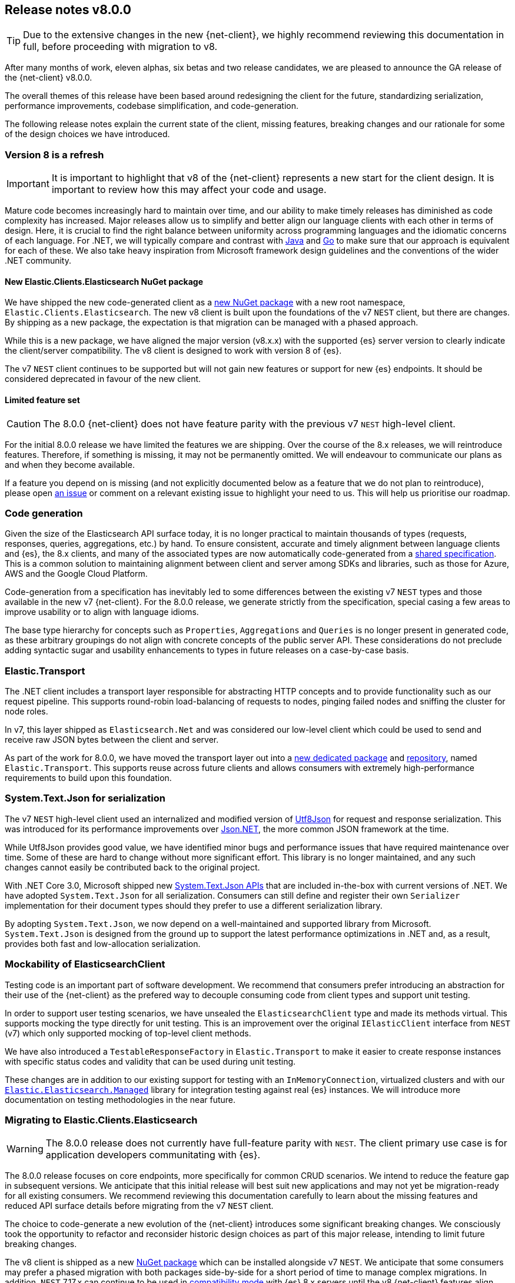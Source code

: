 [[release-notes-8.0.0]]
== Release notes v8.0.0

[TIP]
--
Due to the extensive changes in the new {net-client}, we highly recommend 
reviewing this documentation in full, before proceeding with migration to v8.
--

After many months of work, eleven alphas, six betas and two release candidates, 
we are pleased to announce the GA release of the {net-client} v8.0.0.

The overall themes of this release have been based around redesigning the client 
for the future, standardizing serialization, performance improvements, codebase 
simplification, and code-generation. 

The following release notes explain the current state of the client, missing 
features, breaking changes and our rationale for some of the design choices we have introduced.

[discrete]
=== Version 8 is a refresh

[IMPORTANT]
--
It is important to highlight that v8 of the {net-client} represents 
a new start for the client design. It is important to review how this may affect 
your code and usage. 
--

Mature code becomes increasingly hard to maintain over time, and 
our ability to make timely releases has diminished as code complexity has increased. 
Major releases allow us to simplify and better align our language clients with 
each other in terms of design. Here, it is crucial to find the right balance 
between uniformity across programming languages and the idiomatic concerns of 
each language. For .NET, we will typically compare and contrast with https://github.com/elastic/elasticsearch-java[Java] and https://github.com/elastic/go-elasticsearch[Go] 
to make sure that our approach is equivalent for each of these. We also take 
heavy inspiration from Microsoft framework design guidelines and the conventions 
of the wider .NET community.

[discrete]
==== New Elastic.Clients.Elasticsearch NuGet package

We have shipped the new code-generated client as a 
https://www.nuget.org/packages/Elastic.Clients.Elasticsearch/[new NuGet package]
with a new root namespace, `Elastic.Clients.Elasticsearch`. 
The new v8 client is built upon the foundations of the v7 `NEST` client, but there 
are changes. By shipping as a new package, the expectation is that migration can 
be managed with a phased approach.

While this is a new package, we have aligned the major version (v8.x.x) with the 
supported {es} server version to clearly indicate the client/server compatibility. 
The v8 client is designed to work with version 8 of {es}.

The v7 `NEST` client continues to be supported but will not gain new features or 
support for new {es} endpoints. It should be considered deprecated in favour of 
the new client.

[discrete]
==== Limited feature set

[CAUTION]
--
The 8.0.0 {net-client} does not have feature parity with the previous v7 `NEST` 
high-level client.
--

For the initial 8.0.0 release we have limited the features we are shipping. 
Over the course of the 8.x releases, we will reintroduce features. Therefore, 
if something is missing, it may not be permanently omitted. We will endeavour to communicate our plans as and when they become available.

If a feature you depend on is missing (and not explicitly documented below as a 
feature that we do not plan to reintroduce), please open https://github.com/elastic/elasticsearch-net/issues/new/choose[an issue] 
or comment on a relevant existing issue to highlight your need to us. This will 
help us prioritise our roadmap.

[discrete]
=== Code generation

Given the size of the Elasticsearch API surface today, it is no longer practical 
to maintain thousands of types (requests, responses, queries, aggregations, etc.) 
by hand. To ensure consistent, accurate and timely alignment between language 
clients and {es}, the 8.x clients, and many of the associated types are now 
automatically code-generated from a https://github.com/elastic/elasticsearch-specification[shared specification]. This is a common solution to maintaining alignment between 
client and server among SDKs and libraries, such as those for Azure, AWS and the 
Google Cloud Platform.

Code-generation from a specification has inevitably led to some differences 
between the existing v7 `NEST` types and those available in the new v7 {net-client}. 
For the 8.0.0 release, we generate strictly from the specification, special 
casing a few areas to improve usability or to align with language idioms. 

The base type hierarchy for concepts such as `Properties`, `Aggregations` and 
`Queries` is no longer present in generated code, as these arbitrary groupings do 
not align with concrete concepts of the public server API. These considerations 
do not preclude adding syntactic sugar and usability enhancements to types in future 
releases on a case-by-case basis.

[discrete]
=== Elastic.Transport

The .NET client includes a transport layer responsible for abstracting HTTP 
concepts and to provide functionality such as our request pipeline. This 
supports round-robin load-balancing of requests to nodes, pinging failed 
nodes and sniffing the cluster for node roles.

In v7, this layer shipped as `Elasticsearch.Net` and was considered our low-level 
client which could be used to send and receive raw JSON bytes between the client 
and server.

As part of the work for 8.0.0, we have moved the transport layer out into 
a https://www.nuget.org/packages/Elastic.Transport[new dedicated package] and 
https://github.com/elastic/elastic-transport-net[repository], named 
`Elastic.Transport`. This supports reuse across future clients and allows 
consumers with extremely high-performance requirements to build upon this foundation.

[discrete]
=== System.Text.Json for serialization

The v7 `NEST` high-level client used an internalized and modified version of 
https://github.com/neuecc/Utf8Json[Utf8Json] for request and response 
serialization. This was introduced for its performance improvements 
over https://www.newtonsoft.com/json[Json.NET], the more common JSON framework at 
the time.

While Utf8Json provides good value, we have identified minor bugs and 
performance issues that have required maintenance over time. Some of these 
are hard to change without more significant effort. This library is no longer 
maintained, and any such changes cannot easily be contributed back to the 
original project.

With .NET Core 3.0, Microsoft shipped new https://devblogs.microsoft.com/dotnet/try-the-new-system-text-json-apis[System.Text.Json APIs] 
that are included in-the-box with current versions of .NET. We have adopted 
`System.Text.Json` for all serialization. Consumers can still define and register 
their own `Serializer` implementation for their document types should they prefer 
to use a different serialization library.

By adopting `System.Text.Json`, we now depend on a well-maintained and supported 
library from Microsoft. `System.Text.Json` is designed from the ground up to support 
the latest performance optimizations in .NET and, as a result, provides both fast and low-allocation serialization.

[discrete]
=== Mockability of ElasticsearchClient

Testing code is an important part of software development. We recommend 
that consumers prefer introducing an abstraction for their use of the {net-client} 
as the prefered way to decouple consuming code from client types and support unit 
testing. 

In order to support user testing scenarios, we have unsealed the `ElasticsearchClient` 
type and made its methods virtual. This supports mocking the type directly for unit 
testing. This is an improvement over the original `IElasticClient` interface from
`NEST` (v7) which only supported mocking of top-level client methods.

We have also introduced a `TestableResponseFactory` in `Elastic.Transport` to 
make it easier to create response instances with specific status codes and validity 
that can be used during unit testing.

These changes are in addition to our existing support for testing with an 
`InMemoryConnection`, virtualized clusters and with our 
https://github.com/elastic/elasticsearch-net-abstractions/blob/master/src/Elastic.Elasticsearch.Managed[`Elastic.Elasticsearch.Managed`] library for integration 
testing against real {es} instances. We will introduce more documentation on testing methodologies in the near future.

[discrete]
=== Migrating to Elastic.Clients.Elasticsearch

[WARNING]
--
The 8.0.0 release does not currently have full-feature parity with `NEST`. The 
client primary use case is for application developers communitating with {es}.
-- 

The 8.0.0 release focuses on core endpoints, more specifically for common CRUD 
scenarios. We intend to reduce the feature gap in subsequent versions. We anticipate 
that this initial release will best suit new applications and may not yet be migration-ready for all existing consumers. We recommend reviewing this documentation carefully to learn about the missing features and reduced API surface details before migrating from the v7 `NEST` client.

The choice to code-generate a new evolution of the {net-client} introduces some 
significant breaking changes. We consciously took the opportunity to refactor 
and reconsider historic design choices as part of this major release, intending 
to limit future breaking changes.

The v8 client is shipped as a new https://www.nuget.org/packages/Elastic.Clients.Elasticsearch/[NuGet package] 
which can be installed alongside v7 `NEST`. We  
anticipate that some consumers may prefer a phased migration with both 
packages side-by-side for a short period of time to manage complex migrations. In addition, `NEST` 7.17.x can continue to be used in 
https://www.elastic.co/guide/en/elasticsearch/client/net-api/7.17/connecting-to-elasticsearch-v8.html[compatibility mode] 
with {es} 8.x servers until the v8 {net-client} features 
align with application requirements.

We will continue to prioritize the feature roadmap and code-generation work 
based on https://github.com/elastic/elasticsearch-net/issues[feedback] from consumers who may rely on features that are initially unavailable.

[discrete]
=== Breaking Changes

[WARNING]
--
As a result of code-generating a majority of the client types, this version of 
the client includes multiple breaking changes.
--

We have strived to keep the core foundation reasonably similar, but types emitted 
through code-generation are subject to change between `NEST` (v7) and the new 
`Elastic.Clients.Elasticsearch` (v8) package.

[discrete]
==== Namespaces

We have renamed the package and top-level namespace for the v8 client to 
`Elastic.Clients.Elasticsearch`. All types belong to this namespace. When 
necessary, to avoid potential conflicts, types are generated into suitable 
sub-namespaces based on the https://github.com/elastic/elasticsearch-specification[{es} specification]. Additional `using` directives may be required to access such types 
when using the {net-client}.

Transport layer concepts have moved to the new `Elastic.Transport` NuGet package 
and related types are defined under its namespace. Some configuration and low-level transport functionality may require a `using` directive for the `Elastic.Transport` 
namespace.

[discrete]
==== Type names

Type names may have changed from previous versions. We are not listing these 
explicitly due to the potentially vast number of subtle differences. 
Type names will now more closely align to those used in the JSON and as documented 
in the {es} documentation.

[discrete]
==== Class members

Types may include renamed properties based on the {es} specification, 
which differ from the original `NEST` property names. The types used for properties 
may also have changed due to code-generation. If you identify missing or 
incorrectly-typed properties, please open https://github.com/elastic/elasticsearch-net/issues/new/choose[an issue] to alert us.

[discrete]
==== Sealing classes

Opinions on "sealing by default" within the .NET ecosystem tend to be quite 
polarized. Microsoft seal all internal types for potential performance gains 
and we see a benefit in starting with that approach for the {net-client}, 
even for our public API surface. 

While it prevents inheritance and, therefore, may inhibit a few consumer scenarios, 
sealing by default is intended to avoid the unexpected or invalid 
extension of types that could inadvertently be broken in the future. That said, 
sealing is not necessarily a final choice for all types; but it is clearly 
easier for a future release to unseal a previously-sealed class than 
vice versa. We can therefore choose to unseal as valid scenarios arise, 
should we determine that doing so is the best solution for those scenarios, such 
as with mockability of the `ElasticsearchClient`. This goes back to our clean-slate concept for this new client.

[discrete]
==== Removed features

As part of the clean-slate redesign of the new client, we have opted to remove 
certain features from the v8.0 client. These are listed below:

[discrete]
===== Attribute mappings

In previous versions of the `NEST` client, attributes could be used to configure 
the mapping behaviour and inference for user types. We have removed support for
these attributes and recommend that mapping be completed via the fluent API when 
configuring client instances. `System.Text.Json` attributes may be used to rename 
and ignore properties during source serialization.

[discrete]
===== CAT APIs

The https://www.elastic.co/guide/en/elasticsearch/reference/current/cat.html[CAT APIs] 
of {es} are intended for human-readable usage and will no longer be supported 
via the v8 {net-client}.

[discrete]
===== Interface removal

We have removed several interfaces that previously shipped as part of `NEST`. This 
is a design decision to simplify the library and avoid interfaces where only a 
single implementation of that interface is expected to exist, such as 
`IElasticClient` in `NEST`. We have also switched to prefer abstract base classes 
over interfaces across the library, as this allows us to add enhancements more 
easily without introducing breaking changes for derived types.

[discrete]
==== Missing features

While not an exhaustive list, the following are some of the main features which 
have not been re-implemented for this initial 8.0.0 GA release. 
These remain on our roadmap and will be reviewed and prioritized for inclusion in
future releases.

* Query DSL operators for combining queries.
* Scroll Helper.
* Fluent API for union types.
* `AutoMap` for field datatype inference.
* Visitor pattern support for types such as `Properties`.
* Support for `JoinField` which affects `ChildrenAggregation`.
* Conditionless queries.
* DiagnosticSources have been removed in `Elastic.Transport` to provide a clean-slate
for an improved diagnostics story. The {net-client} emits https://opentelemetry.io/[OpenTelemetry] compatible `Activity` spans which can be consumed by APM agents such as the https://www.elastic.co/guide/en/apm/agent/dotnet/current/index.html[Elastic APM Agent for .NET]. 
* Documentation is a work in progress, and we will expand on the documented scenarios
in future releases.

[discrete]
=== Reduced API surface

In this first release of the code-generated .NET client, we have specifically 
focused on supporting commonly used endpoints. We have also skipped specific 
queries and aggregations which need further work to generate code correctly. 
Before migrating, please refer to the lists below for the endpoints, 
queries and aggregations currently generated and available 
in the 8.0.0 GA release to ensure that the features you are using are currently 
supported.

[discrete]
==== Supported {es} endpoints

The following are {es} endpoints currently generated and available 
in the 8.0.0 {net-client}.

* AsyncSearch.Delete
* AsyncSearch.Get
* AsyncSearch.Status
* AsyncSearch.Submit
* Bulk 
* ClearScroll
* ClosePointInTime 
* Cluster.Health
* Count
* Create
* Delete
* DeleteByQuery
* DeleteByQueryRethrottle
* DeleteScript
* EQL.Delete
* EQL.Get
* EQL.Search
* EQL.Status
* Exists
* ExistsSource
* Explain
* FieldCaps
* Get
* GetScript
* GetScriptContext
* GetScriptLanguages
* GetSource
* Index
* Indices.Clone
* Indices.Close
* Indices.Create
* Indices.CreateDataStream
* Indices.Delete
* Indices.DeleteAlias
* Indices.DeleteDataStream
* Indices.DeleteIndexTemplate
* Indices.DeleteTemplate
* Indices.Exists
* Indices.ExistsIndexTemplate
* Indices.ExistsTemplate
* Indices.Flush
* Indices.ForceMerge
* Indices.Get
* Indices.GetAlias
* Indices.GetDataStream
* Indices.GetFieldMapping
* Indices.GetIndexTemplate
* Indices.GetMapping
* Indices.GetTemplate
* Indices.Indices.SimulateTemplate
* Indices.MigrateToDataStream
* Indices.Open
* Indices.PutAlias
* Indices.PutIndexTemplate
* Indices.PutMapping
* Indices.PutTemplate
* Indices.Refresh
* Indices.Rollover
* Indices.Shrink
* Indices.SimulateIndexTemplate
* Indices.Split
* Indices.Unfreeze
* Info
* MGet
* MSearch
* MSearchTemplate
* OpenPointInTime
* Ping
* PutScript
* RankEval
* Reindex
* ReindexRethrottle
* Scroll
* Search
* SearchShards
* SQL.ClearCursor
* SQL.DeleteAsync
* SQL.GetAsync
* SQL.GetAsyncStatus
* SQL.Query
* TermsEnum
* Update
* UpdateByQuery
* UpdateByQueryRethrottle

[discrete]
==== Supported queries

The following are query types currently generated and available 
in the 8.0.0 {net-client}.

* Bool
* Boosting
* CombinedFields
* ConstantScore
* DisMax
* Exists
* FunctionScore
* Fuzzy
* HasChild
* HasParent
* Ids
* Intervals
* Match
* MatchAll
* MatchBool
* MatchNone
* MatchPhrase
* MatchPhrasePrefix
* MoreLikeThis
* MultiMatch
* Nested
* ParentId
* Percolate
* Prefix
* QueryString
* RankFeature
* Regexp
* Script
* ScriptScore
* Shape
* SimpleQueryString
* SpanContaining
* SpanFirst
* SpanMultiTerm
* SpanNear
* SpanNot
* SpanOr
* SpanTerm
* SpanWithin
* Term
* Terms
* TermsSet
* Wildcard
* Wrapper

[discrete]
==== Supported aggregations

The following are aggregation types currently generated and available 
in the 8.0.0 {net-client}.

* AdjacencyMatrix
* AutoDateHistogram
* Avg
* Boxplot
* Cardinality
* Children
* Composite
* CumulativeCardinality
* DateHistogram
* DateRange
* Derivative
* ExtendedStats
* Filters
* Global
* Histogram
* Inference
* IpRange
* MatrixStats
* Max
* MedianAbsoluteDeviation
* Min
* Missing
* MultiTerms
* Nested
* Parent
* PercentilesBucket
* Range
* Rate
* ReverseNested
* Sampler
* ScriptedMetric
* Stats
* StatsBucket
* StringStats
* Sum
* Terms
* TopHits
* TopMetrics
* TTest
* ValueCount
* VariableWidthHistogram
* WeightedAvg

[discrete]
=== In closing

Please give the new `Elastic.Clients.Elasticsearch` client a try in your .NET 
applications. If you run into any problems, please open https://github.com/elastic/elasticsearch-net/issues/new/choose[an issue] to raise those 
with us. Please let us know how you get on and if you have any questions, 
reach out on the https://discuss.elastic.co[Discuss forums].
